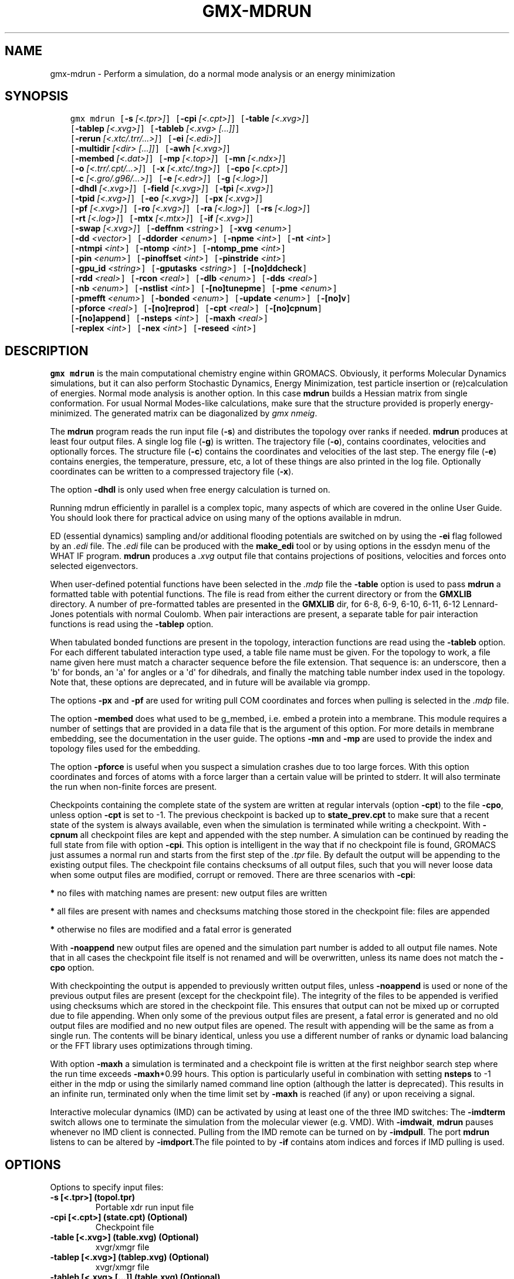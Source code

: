 .\" Man page generated from reStructuredText.
.
.
.nr rst2man-indent-level 0
.
.de1 rstReportMargin
\\$1 \\n[an-margin]
level \\n[rst2man-indent-level]
level margin: \\n[rst2man-indent\\n[rst2man-indent-level]]
-
\\n[rst2man-indent0]
\\n[rst2man-indent1]
\\n[rst2man-indent2]
..
.de1 INDENT
.\" .rstReportMargin pre:
. RS \\$1
. nr rst2man-indent\\n[rst2man-indent-level] \\n[an-margin]
. nr rst2man-indent-level +1
.\" .rstReportMargin post:
..
.de UNINDENT
. RE
.\" indent \\n[an-margin]
.\" old: \\n[rst2man-indent\\n[rst2man-indent-level]]
.nr rst2man-indent-level -1
.\" new: \\n[rst2man-indent\\n[rst2man-indent-level]]
.in \\n[rst2man-indent\\n[rst2man-indent-level]]u
..
.TH "GMX-MDRUN" "1" "Feb 06, 2023" "2023" "GROMACS"
.SH NAME
gmx-mdrun \- Perform a simulation, do a normal mode analysis or an energy minimization
.SH SYNOPSIS
.INDENT 0.0
.INDENT 3.5
.sp
.nf
.ft C
gmx mdrun [\fB\-s\fP \fI[<.tpr>]\fP] [\fB\-cpi\fP \fI[<.cpt>]\fP] [\fB\-table\fP \fI[<.xvg>]\fP]
          [\fB\-tablep\fP \fI[<.xvg>]\fP] [\fB\-tableb\fP \fI[<.xvg> [...]]\fP]
          [\fB\-rerun\fP \fI[<.xtc/.trr/...>]\fP] [\fB\-ei\fP \fI[<.edi>]\fP]
          [\fB\-multidir\fP \fI[<dir> [...]]\fP] [\fB\-awh\fP \fI[<.xvg>]\fP]
          [\fB\-membed\fP \fI[<.dat>]\fP] [\fB\-mp\fP \fI[<.top>]\fP] [\fB\-mn\fP \fI[<.ndx>]\fP]
          [\fB\-o\fP \fI[<.trr/.cpt/...>]\fP] [\fB\-x\fP \fI[<.xtc/.tng>]\fP] [\fB\-cpo\fP \fI[<.cpt>]\fP]
          [\fB\-c\fP \fI[<.gro/.g96/...>]\fP] [\fB\-e\fP \fI[<.edr>]\fP] [\fB\-g\fP \fI[<.log>]\fP]
          [\fB\-dhdl\fP \fI[<.xvg>]\fP] [\fB\-field\fP \fI[<.xvg>]\fP] [\fB\-tpi\fP \fI[<.xvg>]\fP]
          [\fB\-tpid\fP \fI[<.xvg>]\fP] [\fB\-eo\fP \fI[<.xvg>]\fP] [\fB\-px\fP \fI[<.xvg>]\fP]
          [\fB\-pf\fP \fI[<.xvg>]\fP] [\fB\-ro\fP \fI[<.xvg>]\fP] [\fB\-ra\fP \fI[<.log>]\fP] [\fB\-rs\fP \fI[<.log>]\fP]
          [\fB\-rt\fP \fI[<.log>]\fP] [\fB\-mtx\fP \fI[<.mtx>]\fP] [\fB\-if\fP \fI[<.xvg>]\fP]
          [\fB\-swap\fP \fI[<.xvg>]\fP] [\fB\-deffnm\fP \fI<string>\fP] [\fB\-xvg\fP \fI<enum>\fP]
          [\fB\-dd\fP \fI<vector>\fP] [\fB\-ddorder\fP \fI<enum>\fP] [\fB\-npme\fP \fI<int>\fP] [\fB\-nt\fP \fI<int>\fP]
          [\fB\-ntmpi\fP \fI<int>\fP] [\fB\-ntomp\fP \fI<int>\fP] [\fB\-ntomp_pme\fP \fI<int>\fP]
          [\fB\-pin\fP \fI<enum>\fP] [\fB\-pinoffset\fP \fI<int>\fP] [\fB\-pinstride\fP \fI<int>\fP]
          [\fB\-gpu_id\fP \fI<string>\fP] [\fB\-gputasks\fP \fI<string>\fP] [\fB\-[no]ddcheck\fP]
          [\fB\-rdd\fP \fI<real>\fP] [\fB\-rcon\fP \fI<real>\fP] [\fB\-dlb\fP \fI<enum>\fP] [\fB\-dds\fP \fI<real>\fP]
          [\fB\-nb\fP \fI<enum>\fP] [\fB\-nstlist\fP \fI<int>\fP] [\fB\-[no]tunepme\fP] [\fB\-pme\fP \fI<enum>\fP]
          [\fB\-pmefft\fP \fI<enum>\fP] [\fB\-bonded\fP \fI<enum>\fP] [\fB\-update\fP \fI<enum>\fP] [\fB\-[no]v\fP]
          [\fB\-pforce\fP \fI<real>\fP] [\fB\-[no]reprod\fP] [\fB\-cpt\fP \fI<real>\fP] [\fB\-[no]cpnum\fP]
          [\fB\-[no]append\fP] [\fB\-nsteps\fP \fI<int>\fP] [\fB\-maxh\fP \fI<real>\fP]
          [\fB\-replex\fP \fI<int>\fP] [\fB\-nex\fP \fI<int>\fP] [\fB\-reseed\fP \fI<int>\fP]
.ft P
.fi
.UNINDENT
.UNINDENT
.SH DESCRIPTION
.sp
\fBgmx mdrun\fP is the main computational chemistry engine
within GROMACS. Obviously, it performs Molecular Dynamics simulations,
but it can also perform Stochastic Dynamics, Energy Minimization,
test particle insertion or (re)calculation of energies.
Normal mode analysis is another option. In this case \fBmdrun\fP
builds a Hessian matrix from single conformation.
For usual Normal Modes\-like calculations, make sure that
the structure provided is properly energy\-minimized.
The generated matrix can be diagonalized by \fI\%gmx nmeig\fP\&.
.sp
The \fBmdrun\fP program reads the run input file (\fB\-s\fP)
and distributes the topology over ranks if needed.
\fBmdrun\fP produces at least four output files.
A single log file (\fB\-g\fP) is written.
The trajectory file (\fB\-o\fP), contains coordinates, velocities and
optionally forces.
The structure file (\fB\-c\fP) contains the coordinates and
velocities of the last step.
The energy file (\fB\-e\fP) contains energies, the temperature,
pressure, etc, a lot of these things are also printed in the log file.
Optionally coordinates can be written to a compressed trajectory file
(\fB\-x\fP).
.sp
The option \fB\-dhdl\fP is only used when free energy calculation is
turned on.
.sp
Running mdrun efficiently in parallel is a complex topic,
many aspects of which are covered in the online User Guide. You
should look there for practical advice on using many of the options
available in mdrun.
.sp
ED (essential dynamics) sampling and/or additional flooding potentials
are switched on by using the \fB\-ei\fP flag followed by an \fI\%\&.edi\fP
file. The \fI\%\&.edi\fP file can be produced with the \fBmake_edi\fP tool
or by using options in the essdyn menu of the WHAT IF program.
\fBmdrun\fP produces a \fI\%\&.xvg\fP output file that
contains projections of positions, velocities and forces onto selected
eigenvectors.
.sp
When user\-defined potential functions have been selected in the
\fI\%\&.mdp\fP file the \fB\-table\fP option is used to pass \fBmdrun\fP
a formatted table with potential functions. The file is read from
either the current directory or from the \fBGMXLIB\fP directory.
A number of pre\-formatted tables are presented in the \fBGMXLIB\fP dir,
for 6\-8, 6\-9, 6\-10, 6\-11, 6\-12 Lennard\-Jones potentials with
normal Coulomb.
When pair interactions are present, a separate table for pair interaction
functions is read using the \fB\-tablep\fP option.
.sp
When tabulated bonded functions are present in the topology,
interaction functions are read using the \fB\-tableb\fP option.
For each different tabulated interaction type used, a table file name must
be given. For the topology to work, a file name given here must match a
character sequence before the file extension. That sequence is: an underscore,
then a \(aqb\(aq for bonds, an \(aqa\(aq for angles or a \(aqd\(aq for dihedrals,
and finally the matching table number index used in the topology. Note that,
these options are deprecated, and in future will be available via grompp.
.sp
The options \fB\-px\fP and \fB\-pf\fP are used for writing pull COM
coordinates and forces when pulling is selected
in the \fI\%\&.mdp\fP file.
.sp
The option \fB\-membed\fP does what used to be g_membed, i.e. embed
a protein into a membrane. This module requires a number of settings
that are provided in a data file that is the argument of this option.
For more details in membrane embedding, see the documentation in the
user guide. The options \fB\-mn\fP and \fB\-mp\fP are used to provide
the index and topology files used for the embedding.
.sp
The option \fB\-pforce\fP is useful when you suspect a simulation
crashes due to too large forces. With this option coordinates and
forces of atoms with a force larger than a certain value will
be printed to stderr. It will also terminate the run when non\-finite
forces are present.
.sp
Checkpoints containing the complete state of the system are written
at regular intervals (option \fB\-cpt\fP) to the file \fB\-cpo\fP,
unless option \fB\-cpt\fP is set to \-1.
The previous checkpoint is backed up to \fBstate_prev.cpt\fP to
make sure that a recent state of the system is always available,
even when the simulation is terminated while writing a checkpoint.
With \fB\-cpnum\fP all checkpoint files are kept and appended
with the step number.
A simulation can be continued by reading the full state from file
with option \fB\-cpi\fP\&. This option is intelligent in the way that
if no checkpoint file is found, GROMACS just assumes a normal run and
starts from the first step of the \fI\%\&.tpr\fP file. By default the output
will be appending to the existing output files. The checkpoint file
contains checksums of all output files, such that you will never
loose data when some output files are modified, corrupt or removed.
There are three scenarios with \fB\-cpi\fP:
.sp
\fB*\fP no files with matching names are present: new output files are written
.sp
\fB*\fP all files are present with names and checksums matching those stored
in the checkpoint file: files are appended
.sp
\fB*\fP otherwise no files are modified and a fatal error is generated
.sp
With \fB\-noappend\fP new output files are opened and the simulation
part number is added to all output file names.
Note that in all cases the checkpoint file itself is not renamed
and will be overwritten, unless its name does not match
the \fB\-cpo\fP option.
.sp
With checkpointing the output is appended to previously written
output files, unless \fB\-noappend\fP is used or none of the previous
output files are present (except for the checkpoint file).
The integrity of the files to be appended is verified using checksums
which are stored in the checkpoint file. This ensures that output can
not be mixed up or corrupted due to file appending. When only some
of the previous output files are present, a fatal error is generated
and no old output files are modified and no new output files are opened.
The result with appending will be the same as from a single run.
The contents will be binary identical, unless you use a different number
of ranks or dynamic load balancing or the FFT library uses optimizations
through timing.
.sp
With option \fB\-maxh\fP a simulation is terminated and a checkpoint
file is written at the first neighbor search step where the run time
exceeds \fB\-maxh\fP*0.99 hours. This option is particularly useful in
combination with setting \fBnsteps\fP to \-1 either in the mdp or using the
similarly named command line option (although the latter is deprecated).
This results in an infinite run,
terminated only when the time limit set by \fB\-maxh\fP is reached (if any)
or upon receiving a signal.
.sp
Interactive molecular dynamics (IMD) can be activated by using at least one
of the three IMD switches: The \fB\-imdterm\fP switch allows one to terminate
the simulation from the molecular viewer (e.g. VMD). With \fB\-imdwait\fP,
\fBmdrun\fP pauses whenever no IMD client is connected. Pulling from the
IMD remote can be turned on by \fB\-imdpull\fP\&.
The port \fBmdrun\fP listens to can be altered by \fB\-imdport\fP\&.The
file pointed to by \fB\-if\fP contains atom indices and forces if IMD
pulling is used.
.SH OPTIONS
.sp
Options to specify input files:
.INDENT 0.0
.TP
.B \fB\-s\fP [<.tpr>] (topol.tpr)
Portable xdr run input file
.TP
.B \fB\-cpi\fP [<.cpt>] (state.cpt) (Optional)
Checkpoint file
.TP
.B \fB\-table\fP [<.xvg>] (table.xvg) (Optional)
xvgr/xmgr file
.TP
.B \fB\-tablep\fP [<.xvg>] (tablep.xvg) (Optional)
xvgr/xmgr file
.TP
.B \fB\-tableb\fP [<.xvg> [...]] (table.xvg) (Optional)
xvgr/xmgr file
.TP
.B \fB\-rerun\fP [<.xtc/.trr/...>] (rerun.xtc) (Optional)
Trajectory: \fI\%xtc\fP \fI\%trr\fP \fI\%cpt\fP \fI\%gro\fP \fI\%g96\fP \fI\%pdb\fP \fI\%tng\fP
.TP
.B \fB\-ei\fP [<.edi>] (sam.edi) (Optional)
ED sampling input
.TP
.B \fB\-multidir\fP [<dir> [...]] (rundir) (Optional)
Run directory
.TP
.B \fB\-awh\fP [<.xvg>] (awhinit.xvg) (Optional)
xvgr/xmgr file
.TP
.B \fB\-membed\fP [<.dat>] (membed.dat) (Optional)
Generic data file
.TP
.B \fB\-mp\fP [<.top>] (membed.top) (Optional)
Topology file
.TP
.B \fB\-mn\fP [<.ndx>] (membed.ndx) (Optional)
Index file
.UNINDENT
.sp
Options to specify output files:
.INDENT 0.0
.TP
.B \fB\-o\fP [<.trr/.cpt/...>] (traj.trr)
Full precision trajectory: \fI\%trr\fP \fI\%cpt\fP \fI\%tng\fP
.TP
.B \fB\-x\fP [<.xtc/.tng>] (traj_comp.xtc) (Optional)
Compressed trajectory (tng format or portable xdr format)
.TP
.B \fB\-cpo\fP [<.cpt>] (state.cpt) (Optional)
Checkpoint file
.TP
.B \fB\-c\fP [<.gro/.g96/...>] (confout.gro)
Structure file: \fI\%gro\fP \fI\%g96\fP \fI\%pdb\fP brk ent esp
.TP
.B \fB\-e\fP [<.edr>] (ener.edr)
Energy file
.TP
.B \fB\-g\fP [<.log>] (md.log)
Log file
.TP
.B \fB\-dhdl\fP [<.xvg>] (dhdl.xvg) (Optional)
xvgr/xmgr file
.TP
.B \fB\-field\fP [<.xvg>] (field.xvg) (Optional)
xvgr/xmgr file
.TP
.B \fB\-tpi\fP [<.xvg>] (tpi.xvg) (Optional)
xvgr/xmgr file
.TP
.B \fB\-tpid\fP [<.xvg>] (tpidist.xvg) (Optional)
xvgr/xmgr file
.TP
.B \fB\-eo\fP [<.xvg>] (edsam.xvg) (Optional)
xvgr/xmgr file
.TP
.B \fB\-px\fP [<.xvg>] (pullx.xvg) (Optional)
xvgr/xmgr file
.TP
.B \fB\-pf\fP [<.xvg>] (pullf.xvg) (Optional)
xvgr/xmgr file
.TP
.B \fB\-ro\fP [<.xvg>] (rotation.xvg) (Optional)
xvgr/xmgr file
.TP
.B \fB\-ra\fP [<.log>] (rotangles.log) (Optional)
Log file
.TP
.B \fB\-rs\fP [<.log>] (rotslabs.log) (Optional)
Log file
.TP
.B \fB\-rt\fP [<.log>] (rottorque.log) (Optional)
Log file
.TP
.B \fB\-mtx\fP [<.mtx>] (nm.mtx) (Optional)
Hessian matrix
.TP
.B \fB\-if\fP [<.xvg>] (imdforces.xvg) (Optional)
xvgr/xmgr file
.TP
.B \fB\-swap\fP [<.xvg>] (swapions.xvg) (Optional)
xvgr/xmgr file
.UNINDENT
.sp
Other options:
.INDENT 0.0
.TP
.B \fB\-deffnm\fP <string>
Set the default filename for all file options
.TP
.B \fB\-xvg\fP <enum> (xmgrace)
xvg plot formatting: xmgrace, xmgr, none
.TP
.B \fB\-dd\fP <vector> (0 0 0)
Domain decomposition grid, 0 is optimize
.TP
.B \fB\-ddorder\fP <enum> (interleave)
DD rank order: interleave, pp_pme, cartesian
.TP
.B \fB\-npme\fP <int> (\-1)
Number of separate ranks to be used for PME, \-1 is guess
.TP
.B \fB\-nt\fP <int> (0)
Total number of threads to start (0 is guess)
.TP
.B \fB\-ntmpi\fP <int> (0)
Number of thread\-MPI ranks to start (0 is guess)
.TP
.B \fB\-ntomp\fP <int> (0)
Number of OpenMP threads per MPI rank to start (0 is guess)
.TP
.B \fB\-ntomp_pme\fP <int> (0)
Number of OpenMP threads per MPI rank to start (0 is \-ntomp)
.TP
.B \fB\-pin\fP <enum> (auto)
Whether mdrun should try to set thread affinities: auto, on, off
.TP
.B \fB\-pinoffset\fP <int> (0)
The lowest logical core number to which mdrun should pin the first thread
.TP
.B \fB\-pinstride\fP <int> (0)
Pinning distance in logical cores for threads, use 0 to minimize the number of threads per physical core
.TP
.B \fB\-gpu_id\fP <string>
List of unique GPU device IDs available to use
.TP
.B \fB\-gputasks\fP <string>
List of GPU device IDs, mapping each PP task on each node to a device
.TP
.B \fB\-[no]ddcheck\fP  (yes)
Check for all bonded interactions with DD
.TP
.B \fB\-rdd\fP <real> (0)
The maximum distance for bonded interactions with DD (nm), 0 is determine from initial coordinates
.TP
.B \fB\-rcon\fP <real> (0)
Maximum distance for P\-LINCS (nm), 0 is estimate
.TP
.B \fB\-dlb\fP <enum> (auto)
Dynamic load balancing (with DD): auto, no, yes
.TP
.B \fB\-dds\fP <real> (0.8)
Fraction in (0,1) by whose reciprocal the initial DD cell size will be increased in order to provide a margin in which dynamic load balancing can act while preserving the minimum cell size.
.TP
.B \fB\-nb\fP <enum> (auto)
Calculate non\-bonded interactions on: auto, cpu, gpu
.TP
.B \fB\-nstlist\fP <int> (0)
Set nstlist when using a Verlet buffer tolerance (0 is guess)
.TP
.B \fB\-[no]tunepme\fP  (yes)
Optimize PME load between PP/PME ranks or GPU/CPU
.TP
.B \fB\-pme\fP <enum> (auto)
Perform PME calculations on: auto, cpu, gpu
.TP
.B \fB\-pmefft\fP <enum> (auto)
Perform PME FFT calculations on: auto, cpu, gpu
.TP
.B \fB\-bonded\fP <enum> (auto)
Perform bonded calculations on: auto, cpu, gpu
.TP
.B \fB\-update\fP <enum> (auto)
Perform update and constraints on: auto, cpu, gpu
.TP
.B \fB\-[no]v\fP  (no)
Be loud and noisy
.TP
.B \fB\-pforce\fP <real> (\-1)
Print all forces larger than this (kJ/mol nm)
.TP
.B \fB\-[no]reprod\fP  (no)
Try to avoid optimizations that affect binary reproducibility
.TP
.B \fB\-cpt\fP <real> (15)
Checkpoint interval (minutes)
.TP
.B \fB\-[no]cpnum\fP  (no)
Keep and number checkpoint files
.TP
.B \fB\-[no]append\fP  (yes)
Append to previous output files when continuing from checkpoint instead of adding the simulation part number to all file names
.TP
.B \fB\-nsteps\fP <int> (\-2)
Run this number of steps (\-1 means infinite, \-2 means use mdp option, smaller is invalid)
.TP
.B \fB\-maxh\fP <real> (\-1)
Terminate after 0.99 times this time (hours)
.TP
.B \fB\-replex\fP <int> (0)
Attempt replica exchange periodically with this period (steps)
.TP
.B \fB\-nex\fP <int> (0)
Number of random exchanges to carry out each exchange interval (N^3 is one suggestion).  \-nex zero or not specified gives neighbor replica exchange.
.TP
.B \fB\-reseed\fP <int> (\-1)
Seed for replica exchange, \-1 is generate a seed
.UNINDENT
.SH SEE ALSO
.sp
\fBgmx(1)\fP
.sp
More information about GROMACS is available at <\fI\%http://www.gromacs.org/\fP>.
.SH COPYRIGHT
2023, GROMACS development team
.\" Generated by docutils manpage writer.
.
